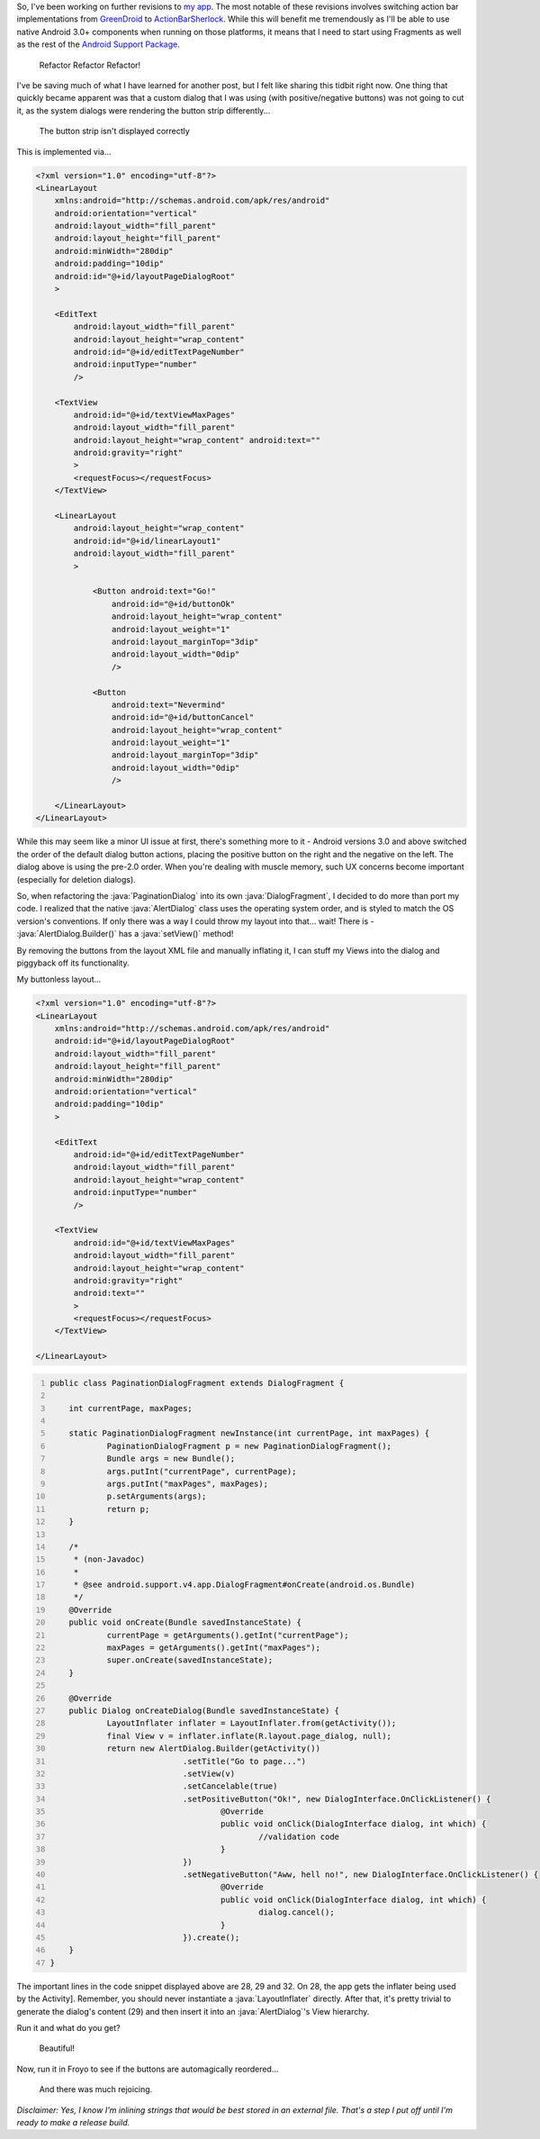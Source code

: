 .. link: 
.. description: 
.. tags: Android, code
.. date: 2012-01-15 11:30:10
.. slug: implementing-custom-alert-dialogfragments
.. title: Implementing Custom Alert DialogFragments
.. description: In which I detail how to display alert dialogs in Android utilizing the system's button order and styling.
.. comments: true
.. wordpress_id: 94

.. role:: strike
    :class: strike
    
.. role:: java(code)
    :language: java

So, I've been working on further revisions to `my app <https://market.android.com/details?id=com.thirteenbytes.kongforums>`_.  The most notable of these revisions involves switching action bar implementations from `GreenDroid <https://github.com/cyrilmottier/GreenDroid>`_ to `ActionBarSherlock <http://actionbarsherlock.com/>`_.  While this will benefit me tremendously as I'll be able to use native Android 3.0+ components when running on those platforms, it means that I need to start using Fragments as well as the rest of the `Android Support Package <http://developer.android.com/sdk/compatibility-library.html>`_.

.. figure:: http://i.imgur.com/5nDrHwFl.jpg
    :alt: Steve Ballmer
    :target: http://imgur.com/5nDrHwF

    Refactor Refactor Refactor!
    
I've be saving much of what I have learned for another post, but I felt like sharing this tidbit right now.  One thing that quickly became apparent was that a custom dialog that I was using (with positive/negative buttons) was not going to cut it, as the system dialogs were rendering the button strip differently...

.. figure:: http://i.imgur.com/hKUvClPl.png
    :alt: A dialog
    :target: http://imgur.com/hKUvClP

    The button strip isn't displayed correctly
    
.. TEASER_END

This is implemented via...

.. code:: xml

    <?xml version="1.0" encoding="utf-8"?>
    <LinearLayout
        xmlns:android="http://schemas.android.com/apk/res/android"
        android:orientation="vertical"
        android:layout_width="fill_parent"
        android:layout_height="fill_parent"
        android:minWidth="280dip"
        android:padding="10dip"
        android:id="@+id/layoutPageDialogRoot"
        >
        
        <EditText
            android:layout_width="fill_parent"
            android:layout_height="wrap_content"
            android:id="@+id/editTextPageNumber"
            android:inputType="number"
            />
            
        <TextView
            android:id="@+id/textViewMaxPages"
            android:layout_width="fill_parent"
            android:layout_height="wrap_content" android:text=""
            android:gravity="right"
            >
            <requestFocus></requestFocus>
        </TextView>
        
        <LinearLayout
            android:layout_height="wrap_content"
            android:id="@+id/linearLayout1"
            android:layout_width="fill_parent"
            >
            
                <Button android:text="Go!"
                    android:id="@+id/buttonOk"
                    android:layout_height="wrap_content"
                    android:layout_weight="1"
                    android:layout_marginTop="3dip"
                    android:layout_width="0dip"
                    />
                    
                <Button
                    android:text="Nevermind"
                    android:id="@+id/buttonCancel"
                    android:layout_height="wrap_content"
                    android:layout_weight="1"
                    android:layout_marginTop="3dip"
                    android:layout_width="0dip"
                    />
                    
        </LinearLayout>
    </LinearLayout>
    
While this may seem like a minor UI issue at first, there's something more to it - Android versions 3.0 and above switched the order of the default dialog button actions, placing the positive button on the right and the negative on the left.  The dialog above is using the pre-2.0 order.  When you're dealing with muscle memory, such UX concerns become important (especially for deletion dialogs).

So, when refactoring the :java:`PaginationDialog` into its own :java:`DialogFragment`, I decided to do more than port my code.  I realized that the native :java:`AlertDialog` class uses the operating system order, and is styled to match the OS version's conventions.  If only there was a way I could throw my layout into that... wait! There is - :java:`AlertDialog.Builder()` has a :java:`setView()` method!

By removing the buttons from the layout XML file and manually inflating it, I can stuff my Views into the dialog and piggyback off its functionality.

My buttonless layout...

.. code:: xml

    <?xml version="1.0" encoding="utf-8"?>
    <LinearLayout
        xmlns:android="http://schemas.android.com/apk/res/android"
        android:id="@+id/layoutPageDialogRoot"
        android:layout_width="fill_parent"
        android:layout_height="fill_parent"
        android:minWidth="280dip"
        android:orientation="vertical"
        android:padding="10dip"
        >
    
        <EditText
            android:id="@+id/editTextPageNumber"
            android:layout_width="fill_parent"
            android:layout_height="wrap_content"
            android:inputType="number"
            />
    
        <TextView
            android:id="@+id/textViewMaxPages"
            android:layout_width="fill_parent"
            android:layout_height="wrap_content"
            android:gravity="right"
            android:text=""
            >
            <requestFocus></requestFocus>
        </TextView>
    
    </LinearLayout>
    
.. code:: java
    :number-lines: 1
    
    public class PaginationDialogFragment extends DialogFragment {
    
    	int currentPage, maxPages;
    
    	static PaginationDialogFragment newInstance(int currentPage, int maxPages) {
    		PaginationDialogFragment p = new PaginationDialogFragment();
    		Bundle args = new Bundle();
    		args.putInt("currentPage", currentPage);
    		args.putInt("maxPages", maxPages);
    		p.setArguments(args);
    		return p;
    	}
    
    	/*
    	 * (non-Javadoc)
    	 * 
    	 * @see android.support.v4.app.DialogFragment#onCreate(android.os.Bundle)
    	 */
    	@Override
    	public void onCreate(Bundle savedInstanceState) {
    		currentPage = getArguments().getInt("currentPage");
    		maxPages = getArguments().getInt("maxPages");
    		super.onCreate(savedInstanceState);
    	}
    
    	@Override
    	public Dialog onCreateDialog(Bundle savedInstanceState) {
    		LayoutInflater inflater = LayoutInflater.from(getActivity());
    		final View v = inflater.inflate(R.layout.page_dialog, null);
    		return new AlertDialog.Builder(getActivity())
    				.setTitle("Go to page...")
    				.setView(v)
    				.setCancelable(true)
    				.setPositiveButton("Ok!", new DialogInterface.OnClickListener() {
    					@Override
    					public void onClick(DialogInterface dialog, int which) {
    						//validation code
    					}
    				})
    				.setNegativeButton("Aww, hell no!", new DialogInterface.OnClickListener() {
					@Override
					public void onClick(DialogInterface dialog, int which) {
						dialog.cancel();
					}
				}).create();
    	}
    }
    
The important lines in the code snippet displayed above are 28, 29 and 32.  On 28, the app gets the inflater being used by the Activity].  Remember, you should never instantiate a :java:`LayoutInflater` directly.  After that, it's pretty trivial to generate the dialog's content (29) and then insert it into an :java:`AlertDialog`'s View hierarchy.

Run it and what do you get?

.. figure:: http://i.imgur.com/kIcj464l.png
    :alt: Honeycomb+ button order 
    :target: http://imgur.com/kIcj464
    
    Beautiful!
    
Now, run it in Froyo to see if the buttons are automagically reordered…
  
.. figure:: http://i.imgur.com/TjnGC9jl.png
    :alt: Gingerbread and down button order
    :target: http://imgur.com/TjnGC9j

    And there was much rejoicing.
    
*Disclaimer: Yes, I know I'm inlining strings that would be best stored in an external file. That's a step I put off until I'm ready to make a release build.*